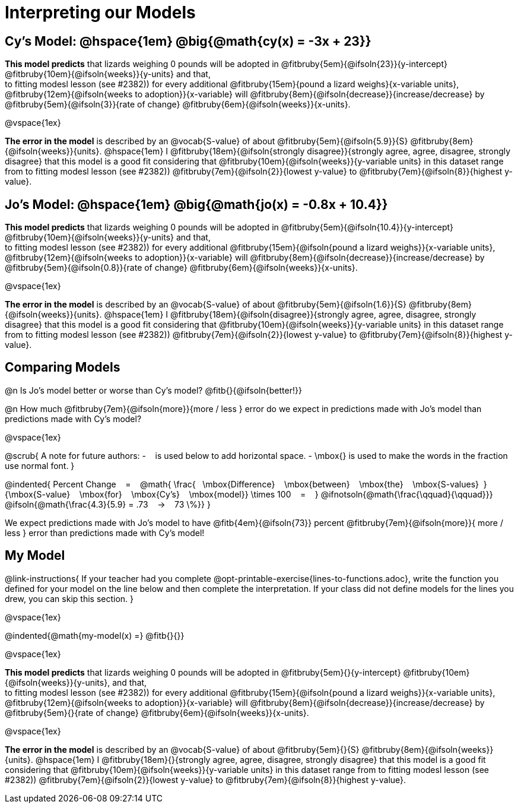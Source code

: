 = Interpreting our Models


== Cy's Model: @hspace{1em} @big{@math{cy(x) = -3x + 23}}


*This model predicts* that lizards weighing 0 pounds will be adopted in
@fitbruby{5em}{@ifsoln{23}}{y-intercept}
@fitbruby{10em}{@ifsoln{weeks}}{y-units} and that, +
to fitting modesl lesson (see #2382))
for every additional
@fitbruby{15em}{pound a lizard weighs}{x-variable units},
@fitbruby{12em}{@ifsoln{weeks to adoption}}{x-variable} will
@fitbruby{8em}{@ifsoln{decrease}}{increase/decrease} by
@fitbruby{5em}{@ifsoln{3}}{rate of change}
@fitbruby{6em}{@ifsoln{weeks}}{x-units}.

@vspace{1ex}

*The error in the model* is described by an @vocab{S-value} of about
@fitbruby{5em}{@ifsoln{5.9}}{S}
@fitbruby{8em}{@ifsoln{weeks}}{units}. @hspace{1em} I
@fitbruby{18em}{@ifsoln{strongly disagree}}{strongly agree, agree, disagree, strongly disagree} that this model is a good fit considering that
@fitbruby{10em}{@ifsoln{weeks}}{y-variable units} in this dataset range from
to fitting modesl lesson (see #2382))
@fitbruby{7em}{@ifsoln{2}}{lowest y-value} to
@fitbruby{7em}{@ifsoln{8}}{highest y-value}.


== Jo's Model: @hspace{1em} @big{@math{jo(x) = -0.8x + 10.4}}

*This model predicts* that lizards weighing 0 pounds will be adopted in
@fitbruby{5em}{@ifsoln{10.4}}{y-intercept}
@fitbruby{10em}{@ifsoln{weeks}}{y-units} and that, +
to fitting modesl lesson (see #2382))
for every additional
@fitbruby{15em}{@ifsoln{pound a lizard weighs}}{x-variable units},
@fitbruby{12em}{@ifsoln{weeks to adoption}}{x-variable} will
@fitbruby{8em}{@ifsoln{decrease}}{increase/decrease} by
@fitbruby{5em}{@ifsoln{0.8}}{rate of change}
@fitbruby{6em}{@ifsoln{weeks}}{x-units}.

@vspace{1ex}

*The error in the model* is described by an @vocab{S-value} of about
@fitbruby{5em}{@ifsoln{1.6}}{S}
@fitbruby{8em}{@ifsoln{weeks}}{units}. @hspace{1em} I
@fitbruby{18em}{@ifsoln{disagree}}{strongly agree, agree, disagree, strongly disagree} that this model is a good fit considering that
@fitbruby{10em}{@ifsoln{weeks}}{y-variable units} in this dataset range from
to fitting modesl lesson (see #2382))
@fitbruby{7em}{@ifsoln{2}}{lowest y-value} to
@fitbruby{7em}{@ifsoln{8}}{highest y-value}.

== Comparing Models

@n Is Jo's model better or worse than Cy's model? @fitb{}{@ifsoln{better!}}

@n How much
@fitbruby{7em}{@ifsoln{more}}{more / less }
error do we expect in predictions made with Jo's model than predictions made with Cy's model?

@vspace{1ex}

@scrub{
A note for future authors:
- &#8192; is used below to add horizontal space.
- \mbox{} is used to make the words in the fraction use normal font.
}

@indented{
Percent Change &#8192; = &#8192;
@math{
\frac{&#8192; \mbox{Difference} &#8192; \mbox{between} &#8192; \mbox{the} &#8192; \mbox{S-values}&#8192;}
{\mbox{S-value} &#8192; \mbox{for} &#8192; \mbox{Cy's} &#8192; \mbox{model}}
\times 100 &#8192; = &#8192; }
@ifnotsoln{@math{\frac{\qquad}{\qquad}}}
@ifsoln{@math{\frac{4.3}{5.9} = .73  &#8192; &rarr; &#8192;  73 \%}}
}

We expect predictions made with Jo's model to have
@fitb{4em}{@ifsoln{73}} percent
@fitbruby{7em}{@ifsoln{more}}{ more / less }
error than predictions made with Cy's model!

== My Model

@link-instructions{
If your teacher had you complete @opt-printable-exercise{lines-to-functions.adoc}, write the function you defined for your model on the line below and then complete the interpretation. If your class did not define models for the lines you drew, you can skip this section.
}

@vspace{1ex}

@indented{@math{my-model(x) =} @fitb{}{}}

@vspace{1ex}

*This model predicts* that lizards weighing 0 pounds will be adopted in
@fitbruby{5em}{}{y-intercept}
@fitbruby{10em}{@ifsoln{weeks}}{y-units}, and that, +
to fitting modesl lesson (see #2382))
for every additional
@fitbruby{15em}{@ifsoln{pound a lizard weighs}}{x-variable units},
@fitbruby{12em}{@ifsoln{weeks to adoption}}{x-variable} will
@fitbruby{8em}{@ifsoln{decrease}}{increase/decrease} by
@fitbruby{5em}{}{rate of change}
@fitbruby{6em}{@ifsoln{weeks}}{x-units}.

@vspace{1ex}

*The error in the model* is described by an @vocab{S-value} of about
@fitbruby{5em}{}{S}
@fitbruby{8em}{@ifsoln{weeks}}{units}.  @hspace{1em} I
@fitbruby{18em}{}{strongly agree, agree, disagree, strongly disagree} that this model is a good fit considering that
@fitbruby{10em}{@ifsoln{weeks}}{y-variable units} in this dataset range from
to fitting modesl lesson (see #2382))
@fitbruby{7em}{@ifsoln{2}}{lowest y-value} to
@fitbruby{7em}{@ifsoln{8}}{highest y-value}.
